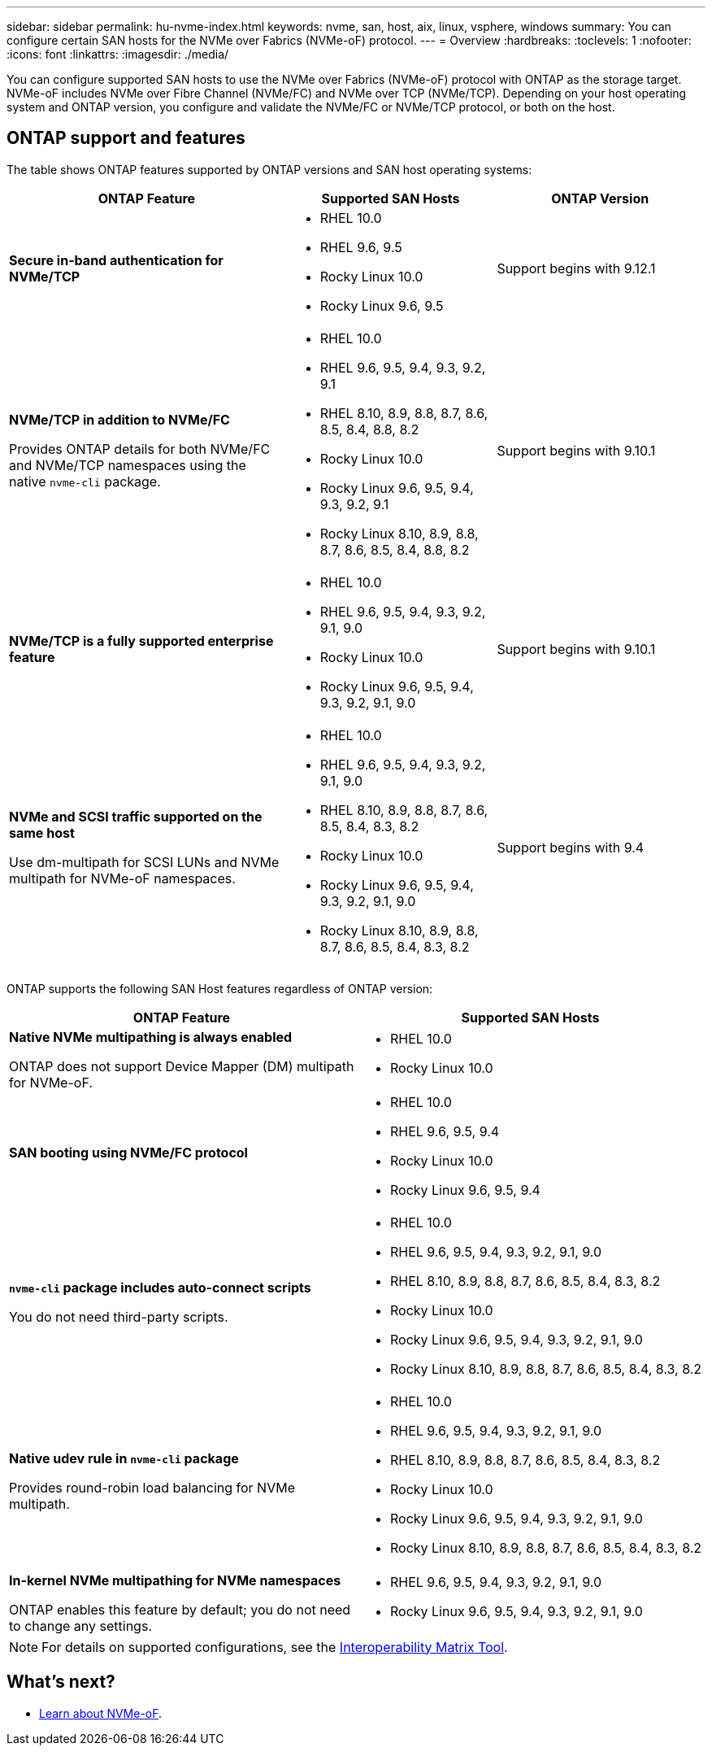 ---
sidebar: sidebar
permalink: hu-nvme-index.html
keywords: nvme, san, host, aix, linux, vsphere, windows
summary: You can configure certain SAN hosts for the NVMe over Fabrics (NVMe-oF) protocol.
---
= Overview
:hardbreaks:
:toclevels: 1
:nofooter:
:icons: font
:linkattrs:
:imagesdir: ./media/

[.lead]
You can configure supported SAN hosts to use the NVMe over Fabrics (NVMe-oF) protocol with ONTAP as the storage target. NVMe-oF includes NVMe over Fibre Channel (NVMe/FC) and NVMe over TCP (NVMe/TCP). Depending on your host operating system and ONTAP version, you configure and validate the NVMe/FC or NVMe/TCP protocol, or both on the host.

== ONTAP support and features

The table shows ONTAP features supported by ONTAP versions and SAN host operating systems:

[cols="40,30,30",options="header"]
|===

|ONTAP Feature | Supported SAN Hosts | ONTAP Version

|*Secure in-band authentication for NVMe/TCP* 
a|* RHEL 10.0 
* RHEL 9.6, 9.5 
* Rocky Linux 10.0 
* Rocky Linux 9.6, 9.5 |Support begins with 9.12.1
|*NVMe/TCP in addition to NVMe/FC* 

Provides ONTAP details for both NVMe/FC and NVMe/TCP namespaces using the native `nvme-cli` package.
a|* RHEL 10.0 
* RHEL 9.6, 9.5, 9.4, 9.3, 9.2, 9.1  
* RHEL 8.10, 8.9, 8.8, 8.7, 8.6, 8.5, 8.4, 8.8, 8.2 
* Rocky Linux 10.0
* Rocky Linux 9.6, 9.5, 9.4, 9.3, 9.2, 9.1  
* Rocky Linux 8.10, 8.9, 8.8, 8.7, 8.6, 8.5, 8.4, 8.8, 8.2 |Support begins with 9.10.1
|*NVMe/TCP is a fully supported enterprise feature* 
a|* RHEL 10.0 
* RHEL 9.6, 9.5, 9.4, 9.3, 9.2, 9.1, 9.0 
* Rocky Linux 10.0 
* Rocky Linux 9.6, 9.5, 9.4, 9.3, 9.2, 9.1, 9.0 |Support begins with 9.10.1 
|*NVMe and SCSI traffic supported on the same host*

Use dm-multipath for SCSI LUNs and NVMe multipath for NVMe-oF namespaces.
a|* RHEL 10.0 
* RHEL 9.6, 9.5, 9.4, 9.3, 9.2, 9.1, 9.0 
* RHEL 8.10, 8.9, 8.8, 8.7, 8.6, 8.5, 8.4, 8.3, 8.2 
* Rocky Linux 10.0 
* Rocky Linux 9.6, 9.5, 9.4, 9.3, 9.2, 9.1, 9.0 
* Rocky Linux 8.10, 8.9, 8.8, 8.7, 8.6, 8.5, 8.4, 8.3, 8.2 |Support begins with 9.4 
|===

ONTAP supports the following SAN Host features regardless of ONTAP version:

[cols="50,50",options="header"]
|===

|ONTAP Feature | Supported SAN Hosts 
|*Native NVMe multipathing is always enabled* 

ONTAP does not support Device Mapper (DM) multipath for NVMe-oF.
a|* RHEL 10.0	
* Rocky Linux 10.0  
|*SAN booting using NVMe/FC protocol* 
a|* RHEL 10.0 
* RHEL 9.6, 9.5, 9.4 
* Rocky Linux 10.0 
* Rocky Linux 9.6, 9.5, 9.4 
|*`nvme-cli` package includes auto-connect scripts*

You do not need third-party scripts.
a|* RHEL 10.0 
* RHEL 9.6, 9.5, 9.4, 9.3, 9.2, 9.1, 9.0 
* RHEL 8.10, 8.9, 8.8, 8.7, 8.6, 8.5, 8.4, 8.3, 8.2 
* Rocky Linux 10.0 
* Rocky Linux 9.6, 9.5, 9.4, 9.3, 9.2, 9.1, 9.0 
* Rocky Linux 8.10, 8.9, 8.8, 8.7, 8.6, 8.5, 8.4, 8.3, 8.2 
|*Native udev rule in `nvme-cli` package*

Provides round-robin load balancing for NVMe multipath.
a|* RHEL 10.0 
* RHEL 9.6, 9.5, 9.4, 9.3, 9.2, 9.1, 9.0 
* RHEL 8.10, 8.9, 8.8, 8.7, 8.6, 8.5, 8.4, 8.3, 8.2 
* Rocky Linux 10.0 
* Rocky Linux 9.6, 9.5, 9.4, 9.3, 9.2, 9.1, 9.0 
* Rocky Linux 8.10, 8.9, 8.8, 8.7, 8.6, 8.5, 8.4, 8.3, 8.2 
|*In-kernel NVMe multipathing for NVMe namespaces* 

ONTAP enables this feature by default; you do not need to change any settings.
a|* RHEL 9.6, 9.5, 9.4, 9.3, 9.2, 9.1, 9.0 
* Rocky Linux 9.6, 9.5, 9.4, 9.3, 9.2, 9.1, 9.0
|===

NOTE: For details on supported configurations, see the link:https://mysupport.netapp.com/matrix/[Interoperability Matrix Tool^].

== What's next?

* link:https://www.netapp.com/pdf.html?item=/media/10681-tr4684pdf.pdf[Learn about NVMe-oF].
